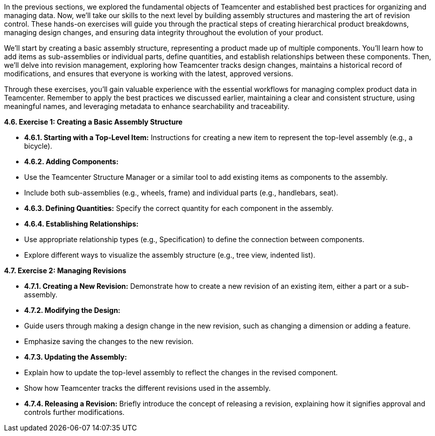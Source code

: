 In the previous sections, we explored the fundamental objects of Teamcenter and established best practices for organizing and managing data. Now, we'll take our skills to the next level by building assembly structures and mastering the art of revision control. These hands-on exercises will guide you through the practical steps of creating hierarchical product breakdowns, managing design changes, and ensuring data integrity throughout the evolution of your product.

We'll start by creating a basic assembly structure, representing a product made up of multiple components. You'll learn how to add items as sub-assemblies or individual parts, define quantities, and establish relationships between these components. Then, we'll delve into revision management, exploring how Teamcenter tracks design changes, maintains a historical record of modifications, and ensures that everyone is working with the latest, approved versions.

Through these exercises, you'll gain valuable experience with the essential workflows for managing complex product data in Teamcenter.  Remember to apply the best practices we discussed earlier, maintaining a clear and consistent structure, using meaningful names, and leveraging metadata to enhance searchability and traceability.


**4.6.  Exercise 1: Creating a Basic Assembly Structure**

   - **4.6.1.  Starting with a Top-Level Item:** Instructions for creating a new item to represent the top-level assembly (e.g., a bicycle).
   - **4.6.2.  Adding Components:**  
      -  Use the Teamcenter Structure Manager or a similar tool to add existing items as components to the assembly.
      -  Include both sub-assemblies (e.g., wheels, frame) and individual parts (e.g., handlebars, seat).
   - **4.6.3. Defining Quantities:**  Specify the correct quantity for each component in the assembly.
   - **4.6.4.  Establishing Relationships:** 
      -  Use appropriate relationship types (e.g., Specification) to define the connection between components.
      -  Explore different ways to visualize the assembly structure (e.g., tree view, indented list).

**4.7.  Exercise 2: Managing Revisions**

   - **4.7.1. Creating a New Revision:**  Demonstrate how to create a new revision of an existing item, either a part or a sub-assembly. 
   - **4.7.2. Modifying the Design:** 
      - Guide users through making a design change in the new revision, such as changing a dimension or adding a feature.
      -  Emphasize saving the changes to the new revision.
   - **4.7.3. Updating the Assembly:**
      - Explain how to update the top-level assembly to reflect the changes in the revised component.
      - Show how Teamcenter tracks the different revisions used in the assembly.
   - **4.7.4.  Releasing a Revision:**  Briefly introduce the concept of releasing a revision, explaining how it signifies approval and controls further modifications.

